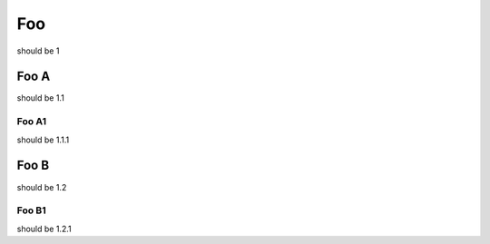 ===
Foo
===

should be 1

Foo A
=====

should be 1.1

Foo A1
------

should be 1.1.1

Foo B
=====

should be 1.2

Foo B1
------

should be 1.2.1
